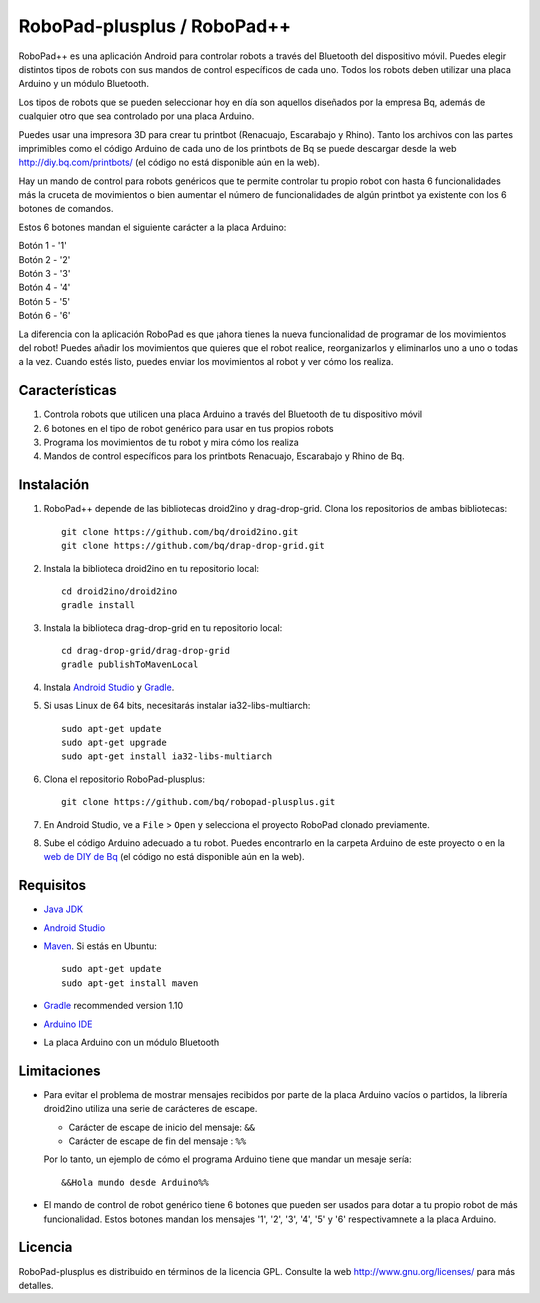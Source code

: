============================
RoboPad-plusplus / RoboPad++
============================

RoboPad++ es una aplicación Android para controlar robots a través del Bluetooth del dispositivo móvil. Puedes elegir distintos tipos de robots con sus mandos de control específicos de cada uno. Todos los robots deben utilizar una placa Arduino y un módulo Bluetooth.

Los tipos de robots que se pueden seleccionar hoy en día son aquellos diseñados por la empresa Bq, además de cualquier otro que sea controlado por una placa Arduino.

Puedes usar una impresora 3D para crear tu printbot (Renacuajo, Escarabajo y Rhino). Tanto los archivos con las partes imprimibles como el código Arduino de cada uno de los printbots de Bq se puede descargar desde la web http://diy.bq.com/printbots/ (el código no está disponible aún en la web).

Hay un mando de control para robots genéricos que te permite controlar tu propio robot con hasta 6 funcionalidades más la cruceta de movimientos o bien aumentar el número de funcionalidades de algún printbot ya existente con los 6 botones de comandos.

Estos 6 botones mandan el siguiente carácter a la placa Arduino:

| Botón 1 - '1'
| Botón 2 - '2'
| Botón 3 - '3'
| Botón 4 - '4'
| Botón 5 - '5'
| Botón 6 - '6'

La diferencia con la aplicación RoboPad es que ¡ahora tienes la nueva funcionalidad de programar de los movimientos del robot! Puedes añadir los movimientos que quieres que el robot realice, reorganizarlos y eliminarlos uno a uno o todas a la vez. Cuando estés listo, puedes enviar los movimientos al robot y ver cómo los realiza.


Características
===============

#. Controla robots que utilicen una placa Arduino a través del Bluetooth de tu dispositivo móvil

#. 6 botones en el tipo de robot genérico para usar en tus propios robots
   
#. Programa los movimientos de tu robot y mira cómo los realiza

#. Mandos de control específicos para los printbots Renacuajo, Escarabajo y Rhino de Bq.


Instalación
===========

#. RoboPad++ depende de las bibliotecas droid2ino y drag-drop-grid. Clona los repositorios de ambas bibliotecas::

    git clone https://github.com/bq/droid2ino.git
    git clone https://github.com/bq/drap-drop-grid.git

#. Instala la biblioteca droid2ino en tu repositorio local::
  
    cd droid2ino/droid2ino
    gradle install

#. Instala la biblioteca drag-drop-grid en tu repositorio local::
   
    cd drag-drop-grid/drag-drop-grid
    gradle publishToMavenLocal

#. Instala `Android Studio <https://developer.android.com/sdk/installing/studio.html>`_ y `Gradle <http://www.gradle.org/downloads>`_.

#. Si usas Linux de 64 bits, necesitarás instalar ia32-libs-multiarch::

	sudo apt-get update
	sudo apt-get upgrade
	sudo apt-get install ia32-libs-multiarch 

#. Clona el repositorio RoboPad-plusplus::
	
	git clone https://github.com/bq/robopad-plusplus.git

#. En Android Studio, ve a ``File`` > ``Open`` y selecciona el proyecto RoboPad clonado previamente.

#. Sube el código Arduino adecuado a tu robot. Puedes encontrarlo en la carpeta Arduino de este proyecto o en la `web de DIY de Bq  <http://diy.bq.com/printbots/>`_ (el código no está disponible aún en la web).


Requisitos
==========

- `Java JDK <http://www.oracle.com/technetwork/es/java/javase/downloads/jdk7-downloads-1880260.html>`_ 

- `Android Studio <https://developer.android.com/sdk/installing/studio.html>`_ 

- `Maven <http://maven.apache.org/download.cgi>`_.  Si estás en Ubuntu::
    
    sudo apt-get update
    sudo apt-get install maven

- `Gradle <http://www.gradle.org/downloads>`_ recommended version 1.10
  
- `Arduino IDE <http://arduino.cc/en/Main/Software#.UzBT5HX5Pj4>`_ 

- La placa Arduino con un módulo Bluetooth


Limitaciones
============

- Para evitar el problema de mostrar mensajes recibidos por parte de la placa Arduino vacíos o partidos, la librería droid2ino utiliza una serie de carácteres de escape. 
 
  - Carácter de escape de inicio del mensaje: ``&&`` 

  - Carácter de escape de fin del mensaje : ``%%``

  Por lo tanto, un ejemplo de cómo el programa Arduino tiene que mandar un mesaje sería::

	  &&Hola mundo desde Arduino%%

- El mando de control de robot genérico tiene 6 botones que pueden ser usados para dotar a tu propio robot de más funcionalidad. Estos botones mandan los mensajes '1', '2', '3', '4', '5' y '6' respectivamnete a la placa Arduino.


Licencia
========

RoboPad-plusplus es distribuido en términos de la licencia GPL. Consulte la web http://www.gnu.org/licenses/ para más detalles.
